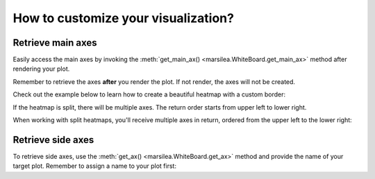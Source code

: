 How to customize your visualization?
====================================

Retrieve main axes
------------------

Easily access the main axes by invoking the
:meth:`get_main_ax() <marsilea.WhiteBoard.get_main_ax>` method after rendering your plot.

Remember to retrieve the axes **after**
you render the plot. If not render, the axes will not be created.

Check out the example below to learn how to create a beautiful heatmap with a custom border:

.. code-block:: python
    :emphasize-lines: 7

    >>> import marsilea as ma
    >>> from matplotlib.patches import Rectangle
    >>> data = np.random.rand(10, 10)
    >>> h = ma.Heatmap(data)
    >>> h.render()
    >>> # Get the ax after render()
    >>> hax = h.get_main_ax()
    >>> border = Rectangle((0, 0), 1, 1, fill=False, ec=".1", lw=5, transform=hax.transAxes)
    >>> hax.add_artist(border)


.. plot::
    :context: close-figs
    :include-source: False

        >>> import marsilea as ma
        >>> from matplotlib.patches import Rectangle
        >>> data = np.random.rand(10, 10)
        >>> h = ma.Heatmap(data)
        >>> h.render()
        >>> # Get the ax after render()
        >>> hax = h.get_main_ax()
        >>> border = Rectangle((0, 0), 1, 1, fill=False, ec=".1", lw=5, transform=hax.transAxes)
        >>> hax.add_artist(border)



If the heatmap is split, there will be multiple axes. The return order starts from upper left to lower right.

When working with split heatmaps, you'll receive multiple axes in return, ordered from the upper left to the lower right:

.. plot::
    :context: close-figs

    >>> h = ma.Heatmap(data, cmap="binary")
    >>> h.hsplit(cut=[5])
    >>> h.vsplit(cut=[5])
    >>> h.render()
    >>> # Get the ax after render()
    >>> hax = h.get_main_ax()
    >>> print(hax)
        [<AxesSubplot: > <AxesSubplot: > <AxesSubplot: > <AxesSubplot: >]
    >>> colors = ["#9a60b4", "#73c0de", "#3ba272", "#fc8452"]
    >>> # purple, blue, green, orange
    >>> for ax, c in zip(hax, colors):
    ...     border = Rectangle((0, 0), 1, 1, fill=False, ec=c, lw=5, transform=ax.transAxes)
    ...     ax.add_artist(border)


Retrieve side axes
------------------

To retrieve side axes, use the :meth:`get_ax() <marsilea.WhiteBoard.get_ax>`
method and provide the name of your target plot. Remember to assign a name to your plot first:



.. code-block:: python
    :emphasize-lines: 5, 8

    >>> h = ma.Heatmap(data)
    >>> h.split_row(cut=[5])
    >>> bar = ma.plotter.Numbers(np.arange(10))
    >>> h.add_right(bar, name="My Bar")
    >>> h.render()
    >>> # Get the ax after render()
    >>> bar_axes = h.get_ax("My Bar")
    >>> colors = ["#9a60b4", "#73c0de"]
    >>> # purple, blue
    >>> for ax, c in zip(bar_axes, colors):
    ...     bg = Rectangle((0, 0), 1, 1, fc=c, zorder=-1, transform=ax.transAxes)
    ...     ax.add_artist(bg)


.. plot::
    :context: close-figs
    :include-source: False

    >>> h = ma.Heatmap(data)
    >>> h.hsplit(cut=[5])
    >>> bar = ma.plotter.Numbers(np.arange(10))
    >>> h.add_right(bar, name="My Bar")
    >>> h.render()
    >>> # Get the ax after render()
    >>> bar_axes = h.get_ax("My Bar")
    >>> colors = ["#9a60b4", "#73c0de"]
    >>> # purple, blue
    >>> for ax, c in zip(bar_axes, colors):
    ...     bg = Rectangle((0, 0), 1, 1, fc=c, zorder=-1, transform=ax.transAxes)
    ...     ax.add_artist(bg)